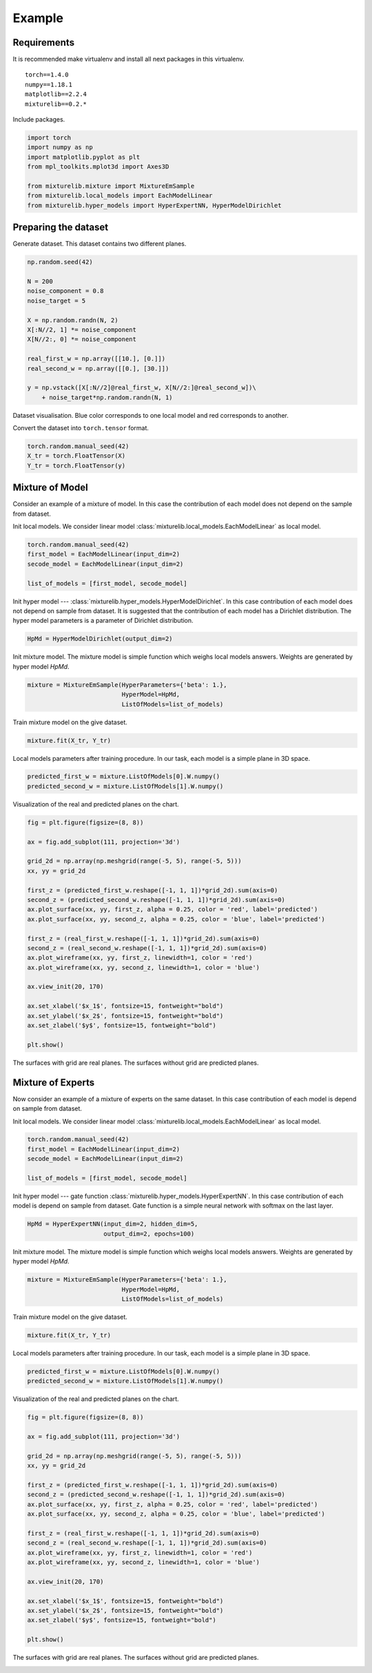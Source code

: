 *******
Example
*******

Requirements
============

It is recommended make virtualenv and install all next packages
in this virtualenv.

::

    torch==1.4.0
    numpy==1.18.1
    matplotlib==2.2.4
    mixturelib==0.2.*

Include packages.

.. code:: python
    
    import torch
    import numpy as np
    import matplotlib.pyplot as plt
    from mpl_toolkits.mplot3d import Axes3D

    from mixturelib.mixture import MixtureEmSample
    from mixturelib.local_models import EachModelLinear
    from mixturelib.hyper_models import HyperExpertNN, HyperModelDirichlet

Preparing the dataset
=====================

Generate dataset. This dataset contains two different planes.

.. code:: python

    np.random.seed(42)

    N = 200
    noise_component = 0.8
    noise_target = 5

    X = np.random.randn(N, 2)
    X[:N//2, 1] *= noise_component
    X[N//2:, 0] *= noise_component

    real_first_w = np.array([[10.], [0.]])
    real_second_w = np.array([[0.], [30.]])

    y = np.vstack([X[:N//2]@real_first_w, X[N//2:]@real_second_w])\
        + noise_target*np.random.randn(N, 1)


Dataset visualisation. Blue color corresponds to one local model and
red corresponds to another.


.. image:: _source/real_surface.png
    :align: center


Convert the dataset into ``torch.tensor`` format.

.. code:: python

    torch.random.manual_seed(42)
    X_tr = torch.FloatTensor(X)
    Y_tr = torch.FloatTensor(y)


Mixture of Model
================

Consider an example of a mixture of model. In this case the contribution of 
each model does not depend on the sample from dataset.

Init local models. We consider linear model
:class:`mixturelib.local_models.EachModelLinear` as local model.

.. code:: python
    
    torch.random.manual_seed(42)
    first_model = EachModelLinear(input_dim=2)
    secode_model = EachModelLinear(input_dim=2)

    list_of_models = [first_model, secode_model]

Init hyper model --- :class:`mixturelib.hyper_models.HyperModelDirichlet`. 
In this case contribution of each model does not depend on sample from dataset.
It is suggested that the contribution of each model has a 
Dirichlet distribution.
The hyper model parameters is a parameter of Dirichlet distribution.

.. code:: python

    HpMd = HyperModelDirichlet(output_dim=2)


Init mixture model. The mixture model is simple function which weighs 
local models answers. Weights are generated by hyper model `HpMd`.

.. code:: python

    mixture = MixtureEmSample(HyperParameters={'beta': 1.},
                              HyperModel=HpMd, 
                              ListOfModels=list_of_models)


Train mixture model on the give dataset.

.. code:: python

    mixture.fit(X_tr, Y_tr)


Local models parameters after training procedure.
In our task, each model is a simple plane in 3D space.

.. code:: python

    predicted_first_w = mixture.ListOfModels[0].W.numpy()
    predicted_second_w = mixture.ListOfModels[1].W.numpy()

Visualization of the real and predicted planes on the chart. 

.. code:: python

    fig = plt.figure(figsize=(8, 8))

    ax = fig.add_subplot(111, projection='3d')

    grid_2d = np.array(np.meshgrid(range(-5, 5), range(-5, 5)))
    xx, yy = grid_2d

    first_z = (predicted_first_w.reshape([-1, 1, 1])*grid_2d).sum(axis=0)
    second_z = (predicted_second_w.reshape([-1, 1, 1])*grid_2d).sum(axis=0)
    ax.plot_surface(xx, yy, first_z, alpha = 0.25, color = 'red', label='predicted')
    ax.plot_surface(xx, yy, second_z, alpha = 0.25, color = 'blue', label='predicted')

    first_z = (real_first_w.reshape([-1, 1, 1])*grid_2d).sum(axis=0)
    second_z = (real_second_w.reshape([-1, 1, 1])*grid_2d).sum(axis=0)
    ax.plot_wireframe(xx, yy, first_z, linewidth=1, color = 'red')
    ax.plot_wireframe(xx, yy, second_z, linewidth=1, color = 'blue')

    ax.view_init(20, 170)

    ax.set_xlabel('$x_1$', fontsize=15, fontweight="bold")
    ax.set_ylabel('$x_2$', fontsize=15, fontweight="bold")
    ax.set_zlabel('$y$', fontsize=15, fontweight="bold")

    plt.show()

The surfaces with grid are real planes. 
The surfaces without grid are predicted planes.

.. image:: _source/real_predicter_surface_mix_mod.png
    :align: center


Mixture of Experts
==================

Now consider an example of a mixture of experts on the same dataset. In this 
case contribution of each model is depend on sample from dataset.

Init local models. We consider linear model
:class:`mixturelib.local_models.EachModelLinear` as local model.

.. code:: python

    torch.random.manual_seed(42)
    first_model = EachModelLinear(input_dim=2)
    secode_model = EachModelLinear(input_dim=2)

    list_of_models = [first_model, secode_model]

Init hyper model --- gate function 
:class:`mixturelib.hyper_models.HyperExpertNN`. In this case contribution of
each model is depend on sample from dataset. Gate function is a simple neural 
network with softmax on the last layer.

.. code:: python

    HpMd = HyperExpertNN(input_dim=2, hidden_dim=5, 
                         output_dim=2, epochs=100)


Init mixture model. The mixture model is simple function which weighs 
local models answers. Weights are generated by hyper model `HpMd`.

.. code:: python

    mixture = MixtureEmSample(HyperParameters={'beta': 1.},
                              HyperModel=HpMd, 
                              ListOfModels=list_of_models)


Train mixture model on the give dataset.

.. code:: python

    mixture.fit(X_tr, Y_tr)


Local models parameters after training procedure.
In our task, each model is a simple plane in 3D space.

.. code:: python

    predicted_first_w = mixture.ListOfModels[0].W.numpy()
    predicted_second_w = mixture.ListOfModels[1].W.numpy()

Visualization of the real and predicted planes on the chart. 

.. code:: python

    fig = plt.figure(figsize=(8, 8))

    ax = fig.add_subplot(111, projection='3d')

    grid_2d = np.array(np.meshgrid(range(-5, 5), range(-5, 5)))
    xx, yy = grid_2d

    first_z = (predicted_first_w.reshape([-1, 1, 1])*grid_2d).sum(axis=0)
    second_z = (predicted_second_w.reshape([-1, 1, 1])*grid_2d).sum(axis=0)
    ax.plot_surface(xx, yy, first_z, alpha = 0.25, color = 'red', label='predicted')
    ax.plot_surface(xx, yy, second_z, alpha = 0.25, color = 'blue', label='predicted')

    first_z = (real_first_w.reshape([-1, 1, 1])*grid_2d).sum(axis=0)
    second_z = (real_second_w.reshape([-1, 1, 1])*grid_2d).sum(axis=0)
    ax.plot_wireframe(xx, yy, first_z, linewidth=1, color = 'red')
    ax.plot_wireframe(xx, yy, second_z, linewidth=1, color = 'blue')

    ax.view_init(20, 170)

    ax.set_xlabel('$x_1$', fontsize=15, fontweight="bold")
    ax.set_ylabel('$x_2$', fontsize=15, fontweight="bold")
    ax.set_zlabel('$y$', fontsize=15, fontweight="bold")

    plt.show()

The surfaces with grid are real planes. 
The surfaces without grid are predicted planes.

.. image:: _source/real_predicter_surface_mix_exp.png
    :align: center